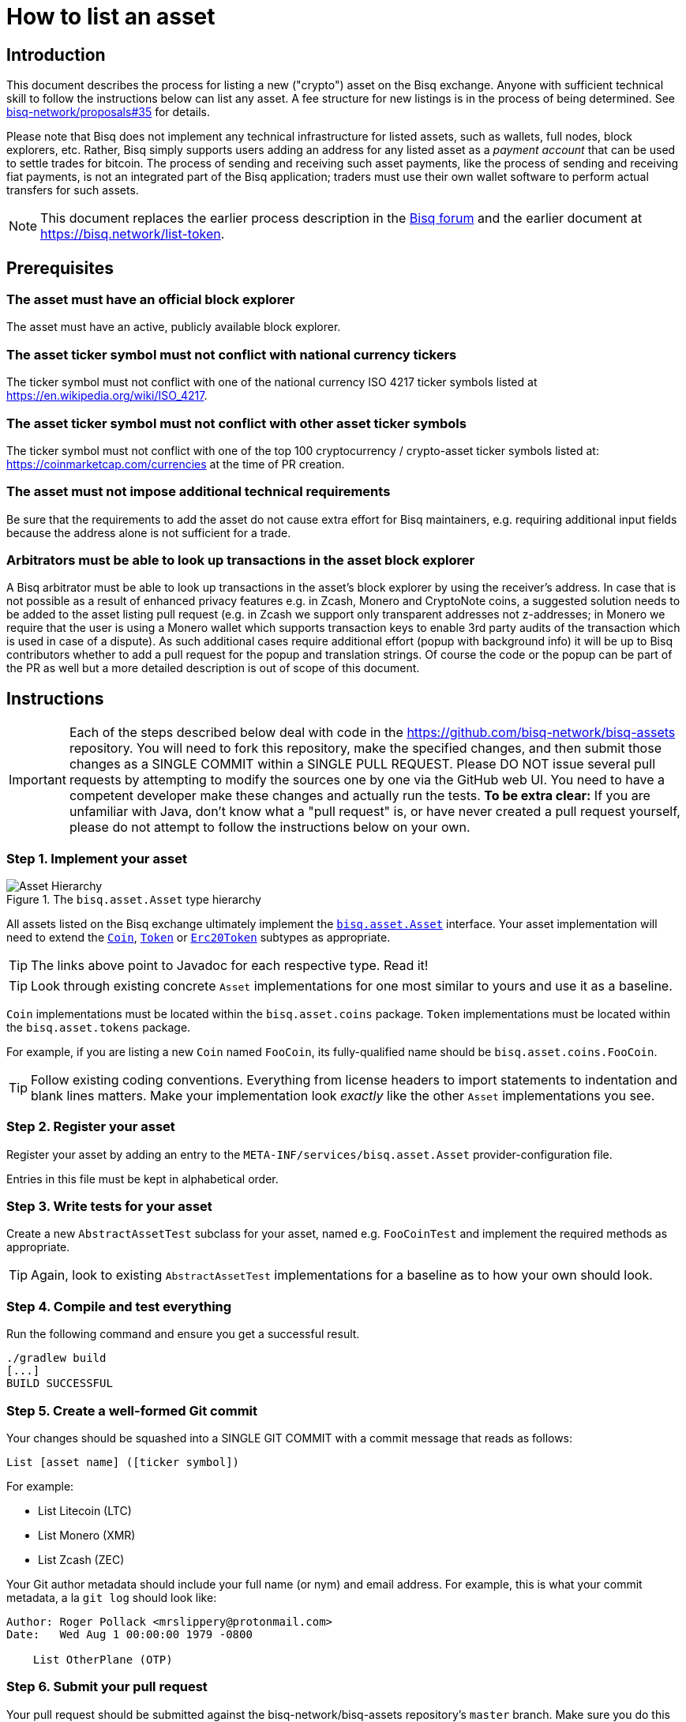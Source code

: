 = How to list an asset

== Introduction

This document describes the process for listing a new ("crypto") asset on the Bisq exchange. Anyone with sufficient technical skill to follow the instructions below can list any asset. A fee structure for new listings is in the process of being determined. See https://github.com/bisq-network/proposals/issues/35[bisq-network/proposals#35^] for details.

Please note that Bisq does not implement any technical infrastructure for listed assets, such as wallets, full nodes, block explorers, etc. Rather, Bisq simply supports users adding an address for any listed asset as a _payment account_ that can be used to settle trades for bitcoin. The process of sending and receiving such asset payments, like the process of sending and receiving fiat payments, is not an integrated part of the Bisq application; traders must use their own wallet software to perform actual transfers for such assets.

NOTE: This document replaces the earlier process description in the link:https://bisq.community/t/how-to-add-your-favorite-Altcoin/46[Bisq forum] and the earlier document at https://bisq.network/list-token.


== Prerequisites

=== The asset must have an official block explorer

The asset must have an active, publicly available block explorer.

=== The asset ticker symbol must not conflict with national currency tickers

The ticker symbol must not conflict with one of the national currency ISO 4217 ticker symbols listed at https://en.wikipedia.org/wiki/ISO_4217.

=== The asset ticker symbol must not conflict with other asset ticker symbols

The ticker symbol must not conflict with one of the top 100 cryptocurrency / crypto-asset ticker symbols listed at: https://coinmarketcap.com/currencies at the time of PR creation.

=== The asset must not impose additional technical requirements

Be sure that the requirements to add the asset do not cause extra effort for Bisq maintainers, e.g. requiring additional input fields because the address alone is not sufficient for a trade.

=== Arbitrators must be able to look up transactions in the asset block explorer

A Bisq arbitrator must be able to look up transactions in the asset's block explorer by using the receiver's address. In case that is not possible as a result of enhanced privacy features e.g. in Zcash, Monero and CryptoNote coins, a suggested solution needs to be added to the asset listing pull request (e.g. in Zcash we support only transparent addresses not z-addresses; in Monero we require that the user is using a Monero wallet which supports transaction keys to enable 3rd party audits of the transaction which is used in case of a dispute). As such additional cases require additional effort (popup with background info) it will be up to Bisq contributors whether to add a pull request for the popup and translation strings. Of course the code or the popup can be part of the PR as well but a more detailed description is out of scope of this document.


== Instructions

IMPORTANT: Each of the steps described below deal with code in the https://github.com/bisq-network/bisq-assets repository. You will need to fork this repository, make the specified changes, and then submit those changes as a SINGLE COMMIT within a SINGLE PULL REQUEST. Please DO NOT issue several pull requests by attempting to modify the sources one by one via the GitHub web UI. You need to have a competent developer make these changes and actually run the tests. *To be extra clear:* If you are unfamiliar with Java, don't know what a "pull request" is, or have never created a pull request yourself, please do not attempt to follow the instructions below on your own.

=== Step 1. Implement your asset

[#asset-hierarchy]
.The `bisq.asset.Asset` type hierarchy
image::images/asset-hierarchy.png[Asset Hierarchy]

All assets listed on the Bisq exchange ultimately implement the https://jitpack.io/com/github/bisq-network/bisq-assets/-SNAPSHOT/javadoc/bisq/asset/Asset.html[`bisq.asset.Asset`] interface. Your asset implementation will need to extend the https://jitpack.io/com/github/bisq-network/bisq-assets/-SNAPSHOT/javadoc/bisq/asset/Coin.html[`Coin`], https://jitpack.io/com/github/bisq-network/bisq-assets/-SNAPSHOT/javadoc/bisq/asset/Token.html[`Token`] or https://jitpack.io/com/github/bisq-network/bisq-assets/-SNAPSHOT/javadoc/bisq/asset/Erc20Token.html[`Erc20Token`] subtypes as appropriate.

TIP: The links above point to Javadoc for each respective type. Read it!

TIP: Look through existing concrete `Asset` implementations for one most similar to yours and use it as a baseline.

`Coin` implementations must be located within the `bisq.asset.coins` package. `Token` implementations must be located within the `bisq.asset.tokens` package.

For example, if you are listing a new `Coin` named `FooCoin`, its fully-qualified name should be `bisq.asset.coins.FooCoin`.

TIP: Follow existing coding conventions. Everything from license headers to import statements to indentation and blank lines matters. Make your implementation look _exactly_ like the other `Asset` implementations you see.

=== Step 2. Register your asset

Register your asset by adding an entry to the `META-INF/services/bisq.asset.Asset` provider-configuration file.

Entries in this file must be kept in alphabetical order.

=== Step 3. Write tests for your asset

Create a new `AbstractAssetTest` subclass for your asset, named e.g. `FooCoinTest` and implement the required methods as appropriate.

TIP: Again, look to existing `AbstractAssetTest` implementations for a baseline as to how your own should look.

=== Step 4. Compile and test everything

Run the following command and ensure you get a successful result.

----
./gradlew build
[...]
BUILD SUCCESSFUL
----

=== Step 5. Create a well-formed Git commit

Your changes should be squashed into a SINGLE GIT COMMIT with a commit message that reads as follows:

----
List [asset name] ([ticker symbol])
----

For example:

 - List Litecoin (LTC)
 - List Monero (XMR)
 - List Zcash (ZEC)

Your Git author metadata should include your full name (or nym) and email address. For example, this is what your commit metadata, a la `git log` should look like:

----
Author: Roger Pollack <mrslippery@protonmail.com>
Date:   Wed Aug 1 00:00:00 1979 -0800

    List OtherPlane (OTP)
----

=== Step 6. Submit your pull request

Your pull request should be submitted against the bisq-network/bisq-assets repository's `master` branch. Make sure you do this from a dedicated topic branch in your fork named, for example, `list-foo-asset`. Do not submit your pull request directly from your `master` branch, as this can make things unnecessarily complex if and when there are merge conflicts.

Copy and paste the form template below into the description of the pull request and fill it out.

----
- Official project URL: [url]
- Official block explorer URL: [url]
----

IMPORTANT: When submitting your pull request, please check the `Allow edits from maintainers` box. See https://github.com/bisq-network/style/issues/4 for details.


== Caveats

=== Controversial assets may be put to a vote

Accepting a request to list a given asset does not imply endorsement of that asset by Bisq maintainers, contributors or co-founders. Bisq maintainers merge or reject asset listing pull requests based strictly on the formal requirements laid out in this document, not on any political, legal or ethical grounds.

However, any BSQ stakeholder can request that listing a given asset be put to a vote under the normal Bisq DAO voting process.

If such a request for voting is filed, the PR will be delayed until the next voting period. Filing a request for voting is described at https://bisq.network/phase-zero.

If the vote has greater than 50% approval and reaches the required quorum (at least 5% of total BSQ stake need to vote on it) the result will be used to accept or reject the asset. Not reaching the quorum results in a rejection.

To request listing an asset that has already been rejected by such a vote, the requester must include a clear statement about what has changed since the original vote.

Any BSQ stakeholder can also request a vote to remove an already-listed asset.

=== Inactive assets will be de-listed

At each new release we will check whether already-listed assets have been traded in the past 4 months. If this requirement is not met the asset will be removed. The Bisq trade statistics are used as a reference. Removal of an un-traded asset will not be announced outside of normal release notes.

Listing the asset again will require a statement about what has changed since the original de-listing, e.g.: links to discussions where demand for the asset is documented, etc.

=== Getting a new asset into production may take a while

Whenever we ship the next Bisq release, your newly-listed asset will be included and become available for trading. We typically ship once every few weeks, but there is no fixed release schedule, and release intervals can vary widely.

=== Pull requests that do not conform to the requirements above will be rejected

If your pull request is for any reason incorrect, e.g. code does not compile, tests do not pass, steps have been missed in the instructions, your changes will be ignored and your pull request will be closed. Getting your asset successfully listed is 100% your responsibility. If you follow the instructions, the `bisq-assets` maintainers will merge it; if you don't, they won't. It's that simple.
